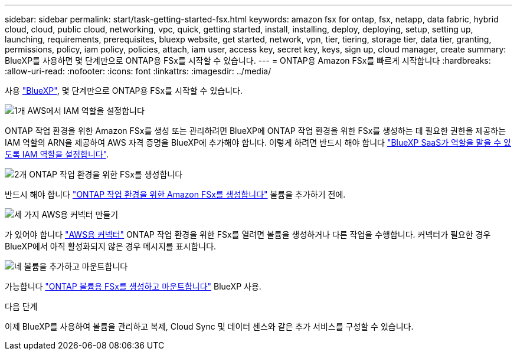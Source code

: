 ---
sidebar: sidebar 
permalink: start/task-getting-started-fsx.html 
keywords: amazon fsx for ontap, fsx, netapp, data fabric, hybrid cloud, cloud, public cloud, networking, vpc, quick, getting started, install, installing, deploy, deploying, setup, setting up, launching, requirements, prerequisites, bluexp website, get started, network, vpn, tier, tiering, storage tier, data tier, granting, permissions, policy, iam policy, policies, attach, iam user, access key, secret key, keys, sign up, cloud manager, create 
summary: BlueXP를 사용하면 몇 단계만으로 ONTAP용 FSx를 시작할 수 있습니다. 
---
= ONTAP용 Amazon FSx를 빠르게 시작합니다
:hardbreaks:
:allow-uri-read: 
:nofooter: 
:icons: font
:linkattrs: 
:imagesdir: ../media/


[role="lead"]
사용 link:https://docs.netapp.com/us-en/cloud-manager-family/["BlueXP"^], 몇 단계만으로 ONTAP용 FSx를 시작할 수 있습니다.

.image:https://raw.githubusercontent.com/NetAppDocs/common/main/media/number-1.png["1개"] AWS에서 IAM 역할을 설정합니다
[role="quick-margin-para"]
ONTAP 작업 환경을 위한 Amazon FSx를 생성 또는 관리하려면 BlueXP에 ONTAP 작업 환경을 위한 FSx를 생성하는 데 필요한 권한을 제공하는 IAM 역할의 ARN을 제공하여 AWS 자격 증명을 BlueXP에 추가해야 합니다. 이렇게 하려면 반드시 해야 합니다 link:../requirements/task-setting-up-permissions-fsx.html["BlueXP SaaS가 역할을 맡을 수 있도록 IAM 역할을 설정합니다"].

.image:https://raw.githubusercontent.com/NetAppDocs/common/main/media/number-2.png["2개"] ONTAP 작업 환경을 위한 FSx를 생성합니다
[role="quick-margin-para"]
반드시 해야 합니다 link:../use/task-creating-fsx-working-environment.html["ONTAP 작업 환경을 위한 Amazon FSx를 생성합니다"] 볼륨을 추가하기 전에.

.image:https://raw.githubusercontent.com/NetAppDocs/common/main/media/number-3.png["세 가지"] AWS용 커넥터 만들기
[role="quick-margin-para"]
가 있어야 합니다 https://docs.netapp.com/us-en/cloud-manager-setup-admin/concept-connectors.html#how-to-create-a-connector["AWS용 커넥터"^] ONTAP 작업 환경을 위한 FSx를 열려면 볼륨을 생성하거나 다른 작업을 수행합니다. 커넥터가 필요한 경우 BlueXP에서 아직 활성화되지 않은 경우 메시지를 표시합니다.

.image:https://raw.githubusercontent.com/NetAppDocs/common/main/media/number-4.png["네"] 볼륨을 추가하고 마운트합니다
[role="quick-margin-para"]
가능합니다 link:../use/task-add-fsx-volumes.html["ONTAP 볼륨용 FSx를 생성하고 마운트합니다"] BlueXP 사용.

.다음 단계
이제 BlueXP를 사용하여 볼륨을 관리하고 복제, Cloud Sync 및 데이터 센스와 같은 추가 서비스를 구성할 수 있습니다.
